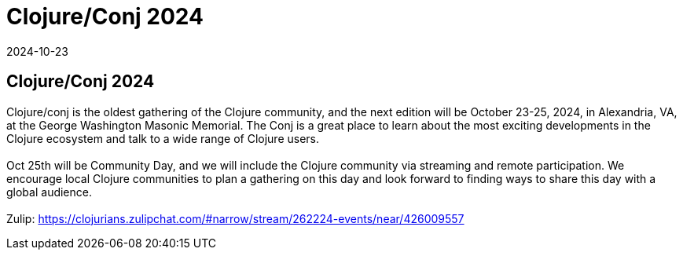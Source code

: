 = Clojure/Conj 2024
2024-10-23
:jbake-type: event
:jbake-edition: 
:jbake-link: https://2024.clojure-conj.org/
:jbake-location: online
:jbake-start: 2024-10-23
:jbake-end: 2024-10-25

== Clojure/Conj 2024

Clojure/conj is the oldest gathering of the Clojure community, and the next edition will be October 23-25, 2024, in Alexandria, VA, at the George Washington Masonic Memorial. The Conj is a great place to learn about the most exciting developments in the Clojure ecosystem and talk to a wide range of Clojure users. +
 +
Oct 25th will be Community Day, and we will include the Clojure community via streaming and remote participation. We encourage local Clojure communities to plan a gathering on this day and look forward to finding ways to share this day with a global audience. +
 +
Zulip: https://clojurians.zulipchat.com/#narrow/stream/262224-events/near/426009557 +

